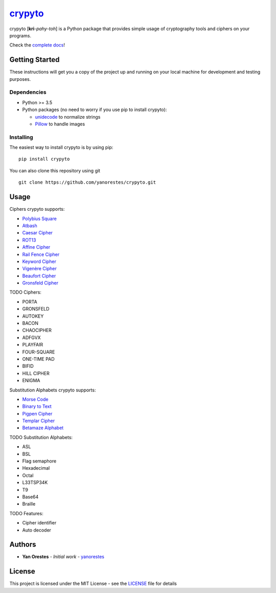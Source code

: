 `crypyto`_
==========

crypyto [**kri**-*pahy*-*toh*] is a Python package that provides simple
usage of cryptography tools and ciphers on your programs.

Check the `complete docs`_!

Getting Started
---------------

These instructions will get you a copy of the project up and running on
your local machine for development and testing purposes.

Dependencies
~~~~~~~~~~~~

-  Python >= 3.5
-  Python packages (no need to worry if you use pip to install crypyto):

   -  `unidecode`_ to normalize strings
   -  `Pillow`_ to handle images

Installing
~~~~~~~~~~

The easiest way to install crypyto is by using pip:

::

   pip install crypyto

You can also clone this repository using git

::

   git clone https://github.com/yanorestes/crypyto.git

Usage
-----

Ciphers crypyto supports:

-  `Polybius Square`_
-  `Atbash`_
-  `Caesar Cipher`_
-  `ROT13`_
-  `Affine Cipher`_
-  `Rail Fence Cipher`_
-  `Keyword Cipher`_
-  `Vigenère Cipher`_
-  `Beaufort Cipher`_
-  `Gronsfeld Cipher`_

TODO Ciphers:

-  PORTA
-  GRONSFELD
-  AUTOKEY
-  BACON
-  CHAOCIPHER
-  ADFGVX
-  PLAYFAIR
-  FOUR-SQUARE
-  ONE-TIME PAD
-  BIFID
-  HILL CIPHER
-  ENIGMA

Substitution Alphabets crypyto supports:

-  `Morse Code`_
-  `Binary to Text`_
-  `Pigpen Cipher`_
-  `Templar Cipher`_
-  `Betamaze Alphabet`_

TODO Substitution Alphabets:

-  ASL
-  BSL
-  Flag semaphore
-  Hexadecimal
-  Octal
-  L33TSP34K
-  T9
-  Base64
-  Braille

TODO Features:

-  Cipher identifier
-  Auto decoder

Authors
-------

-  **Yan Orestes** - *Initial work* - `yanorestes`_

License
-------

This project is licensed under the MIT License - see the `LICENSE`_ file
for details

.. _crypyto: https://crypyto.readthedocs.io/en/latest/
.. _complete docs: https://crypyto.readthedocs.io/en/latest/
.. _unidecode: https://pypi.org/project/Unidecode/
.. _Pillow: https://pypi.org/project/Pillow/
.. _Polybius Square: https://en.wikipedia.org/wiki/Polybius_square
.. _Atbash: https://en.wikipedia.org/wiki/Atbash
.. _Caesar Cipher: https://en.wikipedia.org/wiki/Caesar_cipher
.. _ROT13: https://en.wikipedia.org/wiki/ROT13
.. _Affine Cipher: https://en.wikipedia.org/wiki/Affine_cipher
.. _Rail Fence Cipher: https://en.wikipedia.org/wiki/Rail_fence_cipher
.. _Keyword Cipher: https://en.wikipedia.org/wiki/Keyword_cipher
.. _Vigenère Cipher: https://en.wikipedia.org/wiki/Vigen%C3%A8re_cipher
.. _Beaufort Cipher: https://en.wikipedia.org/wiki/Beaufort_cipher
.. _Gronsfeld Cipher: https://en.wikipedia.org/wiki/Vigen%C3%A8re_cipher#Variants
.. _Morse Code: https://en.wikipedia.org/wiki/Morse_code
.. _Binary to Text: https://en.wikipedia.org/wiki/Binary-to-text_encoding
.. _Pigpen Cipher: https://en.wikipedia.org/wiki/Pigpen_cipher
.. _Templar Cipher: https://en.wikipedia.org/wiki/Pigpen_cipher#Variants
.. _Betamaze Alphabet: https://www.omniglot.com/conscripts/betamaze.htm
.. _yanorestes: https://github.com/yanorestes
.. _LICENSE: https://github.com/yanorestes/crypyto/blob/master/LICENSE.txt